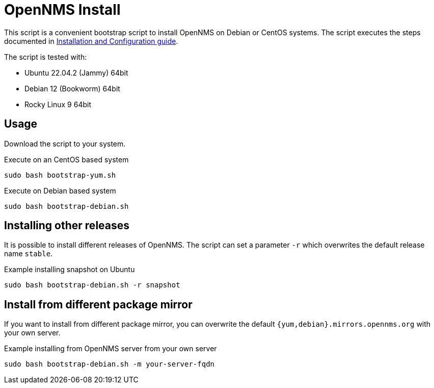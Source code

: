 = OpenNMS Install

This script is a convenient bootstrap script to install OpenNMS on Debian or CentOS systems.
The script executes the steps documented in link:https://docs.opennms.com/horizon/latest/deployment/core/getting-started.html[Installation and Configuration guide].

The script is tested with:

* Ubuntu 22.04.2 (Jammy) 64bit
* Debian 12 (Bookworm) 64bit
* Rocky Linux 9 64bit

== Usage

Download the script to your system.

.Execute on an CentOS based system
[source, bash]
----
sudo bash bootstrap-yum.sh
----

.Execute on Debian based system
[source, bash]
----
sudo bash bootstrap-debian.sh
----

== Installing other releases

It is possible to install different releases of OpenNMS.
The script can set a parameter `-r` which overwrites the default release name `stable`.

.Example installing snapshot on Ubuntu
[source, bash]
----
sudo bash bootstrap-debian.sh -r snapshot
----

== Install from different package mirror

If you want to install from different package mirror, you can overwrite the default `{yum,debian}.mirrors.opennms.org` with your own server.

.Example installing from OpenNMS server from your own server
[source, bash]
----
sudo bash bootstrap-debian.sh -m your-server-fqdn
----

